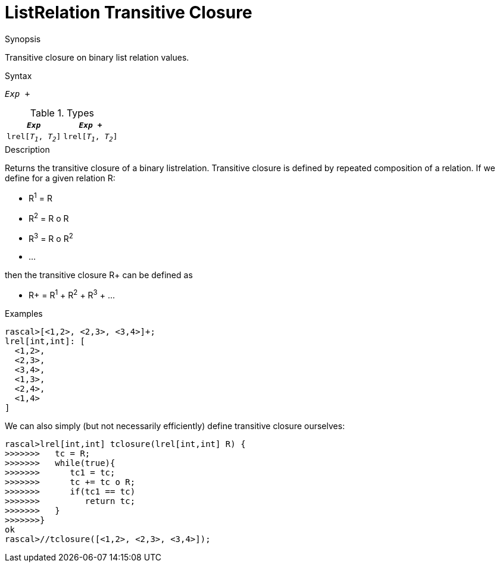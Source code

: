 
[[ListRelation-TransitiveClosure]]
# ListRelation Transitive Closure
:concept: Expressions/Values/ListRelation/TransitiveClosure

.Synopsis
Transitive closure on binary list relation values.

.Syntax
`_Exp_ +`

.Types


|====
|`_Exp_`               | `_Exp_ +`           

| `lrel[_T~1~_, _T~2~_]` | `lrel[_T~1~_, _T~2~_]` 
|====

.Function

.Description
Returns the transitive closure of a binary listrelation.
Transitive closure is defined by repeated composition of a relation.
If we define for a given relation R:

*  R^1^ = R
*  R^2^ = R o R
*  R^3^ = R o R^2^
*  ...


then the transitive closure R+ can be defined as

*  R+ = R^1^ + R^2^ + R^3^ + ...


.Examples
[source,rascal-shell]
----
rascal>[<1,2>, <2,3>, <3,4>]+;
lrel[int,int]: [
  <1,2>,
  <2,3>,
  <3,4>,
  <1,3>,
  <2,4>,
  <1,4>
]
----
We can also simply (but not necessarily efficiently) define transitive closure ourselves:
[source,rascal-shell]
----
rascal>lrel[int,int] tclosure(lrel[int,int] R) {
>>>>>>>   tc = R;
>>>>>>>   while(true){
>>>>>>>      tc1 = tc;
>>>>>>>      tc += tc o R;
>>>>>>>      if(tc1 == tc)
>>>>>>>         return tc;
>>>>>>>   }
>>>>>>>}
ok
rascal>//tclosure([<1,2>, <2,3>, <3,4>]);
----

.Benefits

.Pitfalls


:leveloffset: +1

:leveloffset: -1
